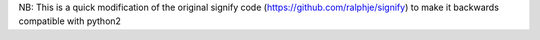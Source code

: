 NB: This is a quick modification of the original signify code (https://github.com/ralphje/signify) to make it backwards compatible with python2


